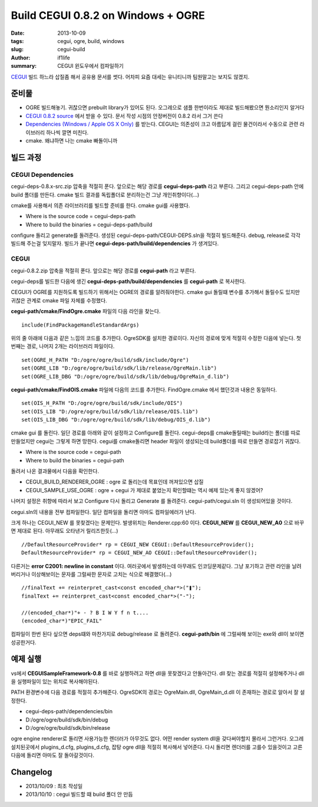 Build CEGUI 0.8.2 on Windows + OGRE
================================================

:date: 2013-10-09
:tags: cegui, ogre, build, windows
:slug: cegui-build
:author: if1life
:summary: CEGUI 윈도우에서 컴파일하기

`CEGUI <http://cegui.org.uk/>`_ 빌드 하느라 삽질좀 해서 공유용 문서를 썻다. 어차피 요즘 대세는 유니티니까 팀원말고는 보지도 않겠지.

준비물
####################
* OGRE 빌드해놓기. 귀찮으면 prebuilt library가 있어도 된다. 오그레으로 샘플 한번이라도 제대로 빌드해봤으면 뭔소리인지 알거다
* `CEGUI 0.8.2 source <http://cegui.org.uk/download>`_ 에서 받을 수 있다. 문서 작성 시점의 안정버전이 0.8.2 라서 그거 쓴다
* `Dependencies (Windows / Apple OS X Only) <http://cegui.org.uk/download>`_ 를 받는다. CEGUI는 의존성이 크고 아름답게 걸린 물건이라서 수동으로 관련 라이브러리 하나씩 깔면 미친다. 
* cmake. 왜냐하면 나는 cmake 빠돌이니까

빌드 과정
#######################

CEGUI Dependencies
*****************************

cegui-deps-0.8.x-src.zip 압축을 적절히 푼다. 
앞으로는 해당 경로를 **cegui-deps-path** 라고 부른다.
그리고 cegui-deps-path 안에 build 폴더를 만든다.
cmake 빌드 결과를 독립폴더로 분리하는건 그냥 개인취향이다(...)

cmake를 사용해서 의존 라이브러리를 빌드할 준비를 한다. cmake gui를 사용했다. 

* Where is the source code = cegui-deps-path
* Where to build the binaries = cegui-deps-path/build

configure 돌리고 generate를 돌려준다. 생성된 cegui-deps-path/CEGUI-DEPS.sln을 적절히 빌드해준다. debug, release로 각각 빌드해 주는걸 잊지말자. 빌드가 끝나면 **cegui-deps-path/build/dependencies** 가 생겨있다. 

CEGUI
*****************************
cegui-0.8.2.zip 압축을 적절히 푼다. 
앞으로는 해당 경로를 **cegui-path** 라고 부른다. 

cegui-deps를 빌드한 다음에 생긴 **cegui-deps-path/build/dependencies** 를 **cegui-path** 로 복사한다. 

CEGUI가 OGRE를 지원하도록 빌드하기 위해서는 OGRE의 경로를 알려줘야한다. cmake gui 돌릴떄 변수를 추가해서 돌릴수도 있지만 귀찮은 관계로 cmake 파일 자체를 수정했다.

**cegui-path/cmake/FindOgre.cmake** 파일의 다음 라인을 찾는다. ::

	include(FindPackageHandleStandardArgs)

위의 줄 아래에 다음과 같은 느낌의 코드를 추가한다. OgreSDK를 설치한 경로이다. 자신의 경로에 맞게 적절히 수정한 다음에 넣는다. 첫번째는 경로, 나머지 2개는 라이브러리 파일이다. ::

	set(OGRE_H_PATH "D:/ogre/ogre/build/sdk/include/Ogre")
	set(OGRE_LIB "D:/ogre/ogre/build/sdk/lib/release/OgreMain.lib")
	set(OGRE_LIB_DBG "D:/ogre/ogre/build/sdk/lib/debug/OgreMain_d.lib")

**cegui-path/cmake/FindOIS.cmake** 파일에 다음의 코드를 추가한다. FindOgre.cmake 에서 했던것과 내용은 동일하다. ::

	set(OIS_H_PATH "D:/ogre/ogre/build/sdk/include/OIS")
	set(OIS_LIB "D:/ogre/ogre/build/sdk/lib/release/OIS.lib")
	set(OIS_LIB_DBG "D:/ogre/ogre/build/sdk/lib/debug/OIS_d.lib")

cmake gui 를 돌린다. 일단 경로를 아래와 같이 설정하고 Configure를 돌린다. cegui-deps를 cmake돌릴때는 build라는 폴더를 따로 만들었지만 cegui는 그렇게 하면 망한다. cegui를 cmake돌리면 header 파일이 생성되는데 build폴더를 따로 만들면 경로잡기 귀찮다.

* Where is the source code = cegui-path
* Where to build the binaries = cegui-path

돌려서 나온 결과물에서 다음을 확인한다.

* CEGUI_BUILD_RENDERER_OGRE : ogre 로 돌리는데 목표인데 꺼져있으면 삽질
* CEGUI_SAMPLE_USE_OGRE : ogre + cegui 가 제대로 붙었는지 확인할떄는 역시 예제 있는게 좋지 않겠어?

나머지 설정은 취향에 따라서 보고 Configure 다시 돌리고 Generate 를 돌려준다. cegui-path/cegui.sln 이 생성되어있을 것이다.

cegui.sln의 내용을 전부 컴파일한다. 일단 컴파일을 돌리면 아마도 컴파일에러가 난다.

크게 하나는 CEGUI_NEW 를 못찾겠다는 문제인다. 발생위치는 Renderer.cpp:60 이다.
**CEGUI_NEW** 를 **CEGUI_NEW_A0** 으로 바꾸면 제대로 된다. 아무래도 오타낸거 릴리즈한듯(...) ::

	//DefaultResourceProvider* rp = CEGUI_NEW CEGUI::DefaultResourceProvider();
	DefaultResourceProvider* rp = CEGUI_NEW_AO CEGUI::DefaultResourceProvider();

다른거는 **error C2001: newline in constant** 이다. 여러곳에서 발생하는데 아무래도 인코딩문제같다. 그냥 포기하고 관련 라인을 날려버리거나 이상해보이는 문자를 그럴싸한 문자로 고치는 식으로 해결했다(...) ::
	
	//finalText += reinterpret_cast<const encoded_char*>("❚");
	finalText += reinterpret_cast<const encoded_char*>("-");

	//(encoded_char*)"+ - ? B I W Y f n t.... 
	(encoded_char*)"EPIC_FAIL"

컴파일이 한번 된다 싶으면 deps떄와 마찬가지로 debug/release 로 돌려준다. **cegui-path/bin** 에 그럴싸해 보이는 exe와 dll이 보이면 성공한거다.

예제 실행
###########################

vs에서 **CEGUISampleFramework-0.8** 를 바로 실행하려고 하면 dll을 못찾겠다고 안돌아간다. dll 찾는 경로를 적절히 설정해주거나 dll을 실행파일이 있는 위치로 복사해야된다. 

PATH 환경변수에 다음 경로를 적절히 추가해준다. OgreSDK의 경로는 OgreMain.dll, OgreMain_d.dll 이 존재하는 경로로 알아서 잘 설정한다.

* cegui-deps-path/dependencies/bin
* D:/ogre/ogre/build/sdk/bin/debug
* D:/ogre/ogre/build/sdk/bin/release

ogre engine renderer로 돌리면 사용가능한 렌더러가 아무것도 없다. 어떤 render system dll을 갖다써야할지 몰라서 그런거다. 오그레 설치된곳에서 plugins_d.cfg, plugins_d.cfg, 잡탕 ogre dll을 적절히 복사해서 넣어준다. 다시 돌리면 렌더러를 고를수 있을것이고 고른다음에 돌리면 아마도 잘 돌아갈것이다.


Changelog
####################
* 2013/10/09 : 최초 작성일
* 2013/10/10 : cegui 빌드할 떄 build 폴더 안 만듬